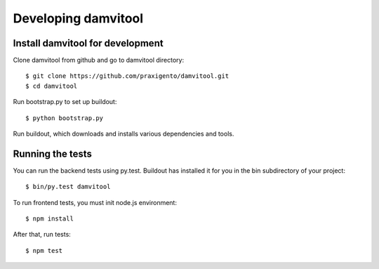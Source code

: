 ====================
Developing damvitool
====================

Install damvitool for development
---------------------------------
Clone damvitool from github and go to damvitool directory::

    $ git clone https://github.com/praxigento/damvitool.git
    $ cd damvitool

Run bootstrap.py to set up buildout::

    $ python bootstrap.py

Run buildout, which downloads and installs various dependencies and tools.

Running the tests
-----------------
You can run the backend tests using py.test. Buildout has installed it for you in the bin subdirectory of your project::

    $ bin/py.test damvitool

To run frontend tests, you must init node.js environment::

    $ npm install

After that, run tests::

    $ npm test


